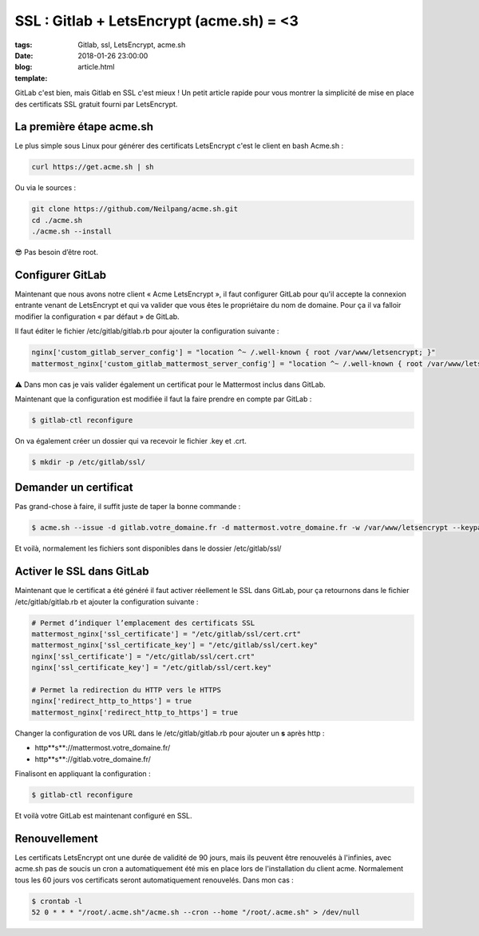 SSL : Gitlab + LetsEncrypt (acme.sh) = <3
#########################################

:tags: Gitlab, ssl, LetsEncrypt, acme.sh
:date: 2018-01-26 23:00:00
:blog:
:template: article.html

GitLab c'est bien, mais Gitlab en SSL c'est mieux ! Un petit article rapide pour vous montrer la simplicité de mise en place des certificats SSL gratuit fourni par LetsEncrypt.

La première étape acme.sh
-------------------------

Le plus simple sous Linux pour générer des certificats LetsEncrypt c'est le client en bash Acme.sh :

.. code-block:: shell

    curl https://get.acme.sh | sh

Ou via le sources :

.. code-block:: shell

    git clone https://github.com/Neilpang/acme.sh.git
    cd ./acme.sh
    ./acme.sh --install

😎 Pas besoin d’être root.

Configurer GitLab
-----------------

Maintenant que nous avons notre client « Acme LetsEncrypt », il faut configurer GitLab pour qu'il accepte la connexion entrante venant de LetsEncrypt et qui va valider que vous êtes le propriétaire du nom de domaine. Pour ça il va falloir modifier la configuration « par défaut » de GitLab.

Il faut éditer le fichier /etc/gitlab/gitlab.rb pour ajouter la configuration suivante :

.. code-block:: ruby

    nginx['custom_gitlab_server_config'] = "location ^~ /.well-known { root /var/www/letsencrypt; }"
    mattermost_nginx['custom_gitlab_mattermost_server_config'] = "location ^~ /.well-known { root /var/www/letsencrypt; }"

⚠️ Dans mon cas je vais valider également un certificat pour le Mattermost inclus dans GitLab.

Maintenant que la configuration est modifiée il faut la faire prendre en compte par GitLab :

.. code-block:: shell

    $ gitlab-ctl reconfigure

On va également créer un dossier qui va recevoir le fichier .key et .crt.

.. code-block:: shell

    $ mkdir -p /etc/gitlab/ssl/

Demander un certificat
----------------------

Pas grand-chose à faire, il suffit juste de taper la bonne commande :

.. code-block:: shell

    $ acme.sh --issue -d gitlab.votre_domaine.fr -d mattermost.votre_domaine.fr -w /var/www/letsencrypt --keypath /etc/gitlab/ssl/cert.key --certpath /etc/gitlab/ssl/cert.crt


Et voilà, normalement les fichiers sont disponibles dans le dossier /etc/gitlab/ssl/

Activer le SSL dans GitLab
--------------------------

Maintenant que le certificat a été généré il faut activer réellement le SSL dans GitLab, pour ça retournons dans le fichier /etc/gitlab/gitlab.rb et ajouter la configuration suivante :

.. code-block:: ruby

    # Permet d’indiquer l’emplacement des certificats SSL
    mattermost_nginx['ssl_certificate'] = "/etc/gitlab/ssl/cert.crt"
    mattermost_nginx['ssl_certificate_key'] = "/etc/gitlab/ssl/cert.key"
    nginx['ssl_certificate'] = "/etc/gitlab/ssl/cert.crt"
    nginx['ssl_certificate_key'] = "/etc/gitlab/ssl/cert.key"

    # Permet la redirection du HTTP vers le HTTPS
    nginx['redirect_http_to_https'] = true
    mattermost_nginx['redirect_http_to_https'] = true

Changer la configuration de vos URL dans le /etc/gitlab/gitlab.rb pour ajouter un **s** après http :

- http**s**://mattermost.votre_domaine.fr/ 
- http**s**://gitlab.votre_domaine.fr/


Finalisont en appliquant la configuration :

.. code-block:: shell

    $ gitlab-ctl reconfigure


Et voilà votre GitLab est maintenant configuré en SSL.

Renouvellement
--------------

Les certificats LetsEncrypt ont une durée de validité de 90 jours, mais ils peuvent être renouvelés à l'infinies, avec acme.sh pas de soucis un cron a automatiquement été mis en place lors de l'installation du client acme. Normalement tous les 60 jours vos certificats seront automatiquement renouvelés. Dans mon cas :

.. code-block:: shell

    $ crontab -l
    52 0 * * * "/root/.acme.sh"/acme.sh --cron --home "/root/.acme.sh" > /dev/null

